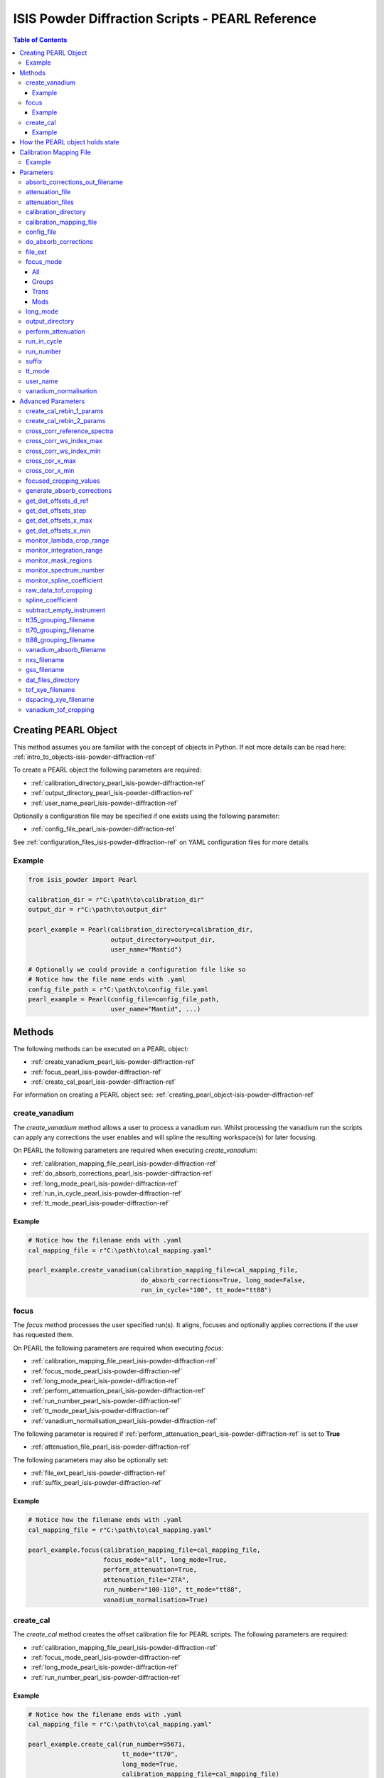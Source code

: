 .. _isis-powder-diffraction-pearl-ref:

=====================================================
ISIS Powder Diffraction Scripts - PEARL Reference
=====================================================

.. contents:: Table of Contents
    :local:

.. _creating_pearl_object-isis-powder-diffraction-ref:

Creating PEARL Object
----------------------

This method assumes you are familiar with the concept of objects in Python.
If not more details can be read here: :ref:`intro_to_objects-isis-powder-diffraction-ref`

To create a PEARL object the following parameters are required:

- :ref:`calibration_directory_pearl_isis-powder-diffraction-ref`
- :ref:`output_directory_pearl_isis-powder-diffraction-ref`
- :ref:`user_name_pearl_isis-powder-diffraction-ref`

Optionally a configuration file may be specified if one exists
using the following parameter:

- :ref:`config_file_pearl_isis-powder-diffraction-ref`

See :ref:`configuration_files_isis-powder-diffraction-ref`
on YAML configuration files for more details

Example
^^^^^^^

..  code-block:: python

  from isis_powder import Pearl

  calibration_dir = r"C:\path\to\calibration_dir"
  output_dir = r"C:\path\to\output_dir"

  pearl_example = Pearl(calibration_directory=calibration_dir,
                        output_directory=output_dir,
                        user_name="Mantid")

  # Optionally we could provide a configuration file like so
  # Notice how the file name ends with .yaml
  config_file_path = r"C:\path\to\config_file.yaml
  pearl_example = Pearl(config_file=config_file_path,
                        user_name="Mantid", ...)

Methods
--------
The following methods can be executed on a PEARL object:

- :ref:`create_vanadium_pearl_isis-powder-diffraction-ref`
- :ref:`focus_pearl_isis-powder-diffraction-ref`
- :ref:`create_cal_pearl_isis-powder-diffraction-ref`

For information on creating a PEARL object see:
:ref:`creating_pearl_object-isis-powder-diffraction-ref`

.. _create_vanadium_pearl_isis-powder-diffraction-ref:

create_vanadium
^^^^^^^^^^^^^^^
The *create_vanadium* method allows a user to process a vanadium run.
Whilst processing the vanadium run the scripts can apply any corrections
the user enables and will spline the resulting workspace(s) for later focusing.

On PEARL the following parameters are required when executing *create_vanadium*:

- :ref:`calibration_mapping_file_pearl_isis-powder-diffraction-ref`
- :ref:`do_absorb_corrections_pearl_isis-powder-diffraction-ref`
- :ref:`long_mode_pearl_isis-powder-diffraction-ref`
- :ref:`run_in_cycle_pearl_isis-powder-diffraction-ref`
- :ref:`tt_mode_pearl_isis-powder-diffraction-ref`

Example
=======

..  code-block:: python

  # Notice how the filename ends with .yaml
  cal_mapping_file = r"C:\path\to\cal_mapping.yaml"

  pearl_example.create_vanadium(calibration_mapping_file=cal_mapping_file,
                                do_absorb_corrections=True, long_mode=False,
                                run_in_cycle="100", tt_mode="tt88")

.. _focus_pearl_isis-powder-diffraction-ref:

focus
^^^^^
The *focus* method processes the user specified run(s). It aligns,
focuses and optionally applies corrections if the user has requested them.

On PEARL the following parameters are required when executing *focus*:

- :ref:`calibration_mapping_file_pearl_isis-powder-diffraction-ref`
- :ref:`focus_mode_pearl_isis-powder-diffraction-ref`
- :ref:`long_mode_pearl_isis-powder-diffraction-ref`
- :ref:`perform_attenuation_pearl_isis-powder-diffraction-ref`
- :ref:`run_number_pearl_isis-powder-diffraction-ref`
- :ref:`tt_mode_pearl_isis-powder-diffraction-ref`
- :ref:`vanadium_normalisation_pearl_isis-powder-diffraction-ref`


The following parameter is required if
:ref:`perform_attenuation_pearl_isis-powder-diffraction-ref` is set to **True**

- :ref:`attenuation_file_pearl_isis-powder-diffraction-ref`

The following parameters may also be optionally set:

- :ref:`file_ext_pearl_isis-powder-diffraction-ref`
- :ref:`suffix_pearl_isis-powder-diffraction-ref`
  
Example
=======

..  code-block:: python

  # Notice how the filename ends with .yaml
  cal_mapping_file = r"C:\path\to\cal_mapping.yaml"

  pearl_example.focus(calibration_mapping_file=cal_mapping_file,
                      focus_mode="all", long_mode=True,
                      perform_attenuation=True,
                      attenuation_file="ZTA",
                      run_number="100-110", tt_mode="tt88",
                      vanadium_normalisation=True)

.. _create_cal_pearl_isis-powder-diffraction-ref:

create_cal
^^^^^^^^^^
The *create_cal* method creates the offset calibration file for PEARL
scripts. The following parameters are required:

- :ref:`calibration_mapping_file_pearl_isis-powder-diffraction-ref`
- :ref:`focus_mode_pearl_isis-powder-diffraction-ref`
- :ref:`long_mode_pearl_isis-powder-diffraction-ref`
- :ref:`run_number_pearl_isis-powder-diffraction-ref`

Example
=======

.. code-block:: python

  # Notice how the filename ends with .yaml
  cal_mapping_file = r"C:\path\to\cal_mapping.yaml"
  
  pearl_example.create_cal(run_number=95671, 
                           tt_mode="tt70",
                           long_mode=True,
                           calibration_mapping_file=cal_mapping_file)


.. _state_for_pearl_isis-powder-diffraction-ref:

How the PEARL object holds state
--------------------------------

The PEARL object does not behave as described in
:ref:`how_objects_hold_state_isis-powder-diffraction-ref`. For PEARL,
any settings given in the constructor for the PEARL object, either
explicitly or via a config file, are taken as defaults. If these are
overridden in a call to either
:ref:`focus_pearl_isis-powder-diffraction-ref`,
:ref:`create_vanadium_pearl_isis-powder-diffraction-ref` or
:ref:`create_cal_pearl_isis-powder-diffraction-ref`, then these
settings only apply to that line, and are reverted to the defaults
when the line has finished executing.

.. _calibration_mapping_pearl_isis-powder-diffraction-ref:

Calibration Mapping File
------------------------
The calibration mapping file holds the mapping between
run numbers, current label, offset filename and the empty
and vanadium numbers.

For more details on the calibration mapping file see:
:ref:`cycle_mapping_files_isis-powder-diffraction-ref`

The layout on PEARL should look as follows
substituting the example values included for appropriate values:

.. code-block:: yaml

  1-100:
    label: "1_1"
    offset_file_name: "offset_file.cal"
    empty_run_numbers: "10"
    vanadium_run_numbers: "20"

Example
^^^^^^^^
.. code-block:: yaml

  1-100:
    label: "1_1"
    offset_file_name: "offset_file.cal"
    empty_run_numbers: "10"
    vanadium_run_numbers: "20"

  101-:
    label: "1_2"
    offset_file_name: "offset_file.cal"
    empty_run_numbers: "110"
    vanadium_run_numbers: "120"

Parameters
-----------
The following parameters for PEARL are intended for regular use
when using the ISIS Powder scripts.

.. _absorb_out_filename_isis-powder-diffraction-ref:

absorb_corrections_out_filename
^^^^^^^^^^^^^^^^^^^^^^^^^^^^^^^

Required if :ref:`gen_absorb_pearl_isis-powder-diffraction-ref` is set to **True**.

The full path to save generated absorption corrects file to.

*Note: The path to the file must include the file extension*

Example Input:

.. code-block:: python

  pearl_example.focus(generate_absorb_corrections=True,
                      absorb_corrections_out_filename=r"C:\PEARL\pearl_absorb_sphere_17_2.nxs"...)

.. _attenuation_file_pearl_isis-powder-diffraction-ref:

attenuation_file
^^^^^^^^^^^^^^^^
Required if :ref:`perform_attenuation_pearl_isis-powder-diffraction-ref`
is set to **True**

The name of the attenuation file to use within the
:ref:`focus_pearl_isis-powder-diffraction-ref` method. The name must match the name
of one of the entries in the :ref:`attenuation_files_pearl_isis-powder-diffraction-ref` setting

The workspace will be attenuated with the specified file
if the :ref:`focus_mode_pearl_isis-powder-diffraction-ref`
is set to **all** or **trans**. For more details see
:ref:`PearlMCAbsorption<algm-PearlMCAbsorption>`

Example Input:

..  code-block:: python

  pearl_example.focus(attenuation_file="ZTA", ...)

.. _attenuation_files_pearl_isis-powder-diffraction-ref:

attenuation_files
^^^^^^^^^^^^^^^^^

A list of attenuation file names and paths that are available for use in the Focus process.
It is expected that this setting will be specified in a configuration yaml file as follows:

.. code-block:: yaml

  attenuation_files:
    - name : ZTA
      path : C:\path\to\anvil_atten_files\PRL112_DC25_10MM_FF.OUT
    - name : WC
      path : C:\path\to\anvil_atten_files\PRL985_WC_HOYBIDE_NK_10MM_FF.OUT

It can alternatively be supplied as part of the call to focus:

..  code-block:: python

  pearl_example.focus(attenuation_file="ZTA", attenuation_files=r'[{"name": "ZTA", "path": r"C:\path\to\anvil_atten_files\PRL112_DC25_10MM_FF.OUT"}]' ...)

*Note: The path to the file must include the file extension*

.. _calibration_directory_pearl_isis-powder-diffraction-ref:

calibration_directory
^^^^^^^^^^^^^^^^^^^^^
This parameter should be the full path to the calibration folder.
Within the folder the following should be present:

- Grouping .cal files:

  - :ref:`tt35_grouping_filename_pearl_isis-powder-diffraction-ref`
  - :ref:`tt70_grouping_filename_pearl_isis-powder-diffraction-ref`
  - :ref:`tt88_grouping_filename_pearl_isis-powder-diffraction-ref`
- Vanadium Absorption File
  (see: :ref:`vanadium_absorb_filename_pearl_isis-powder-diffraction-ref`)
- Folder(s) with the label name specified in mapping file (e.g. "1_1")

  - Inside each folder should be the offset file with name specified in mapping file

The script will also save out vanadium splines into the relevant
label folder which are subsequently loaded and used within the
:ref:`focus_pearl_isis-powder-diffraction-ref` method.

Example Input:

..  code-block:: python

  pearl_example = Pearl(calibration_directory=r"C:\path\to\calibration_dir", ...)

.. _calibration_mapping_file_pearl_isis-powder-diffraction-ref:

calibration_mapping_file
^^^^^^^^^^^^^^^^^^^^^^^^
This parameter gives the full path to the YAML file containing the
calibration mapping. For more details on this file see:
:ref:`calibration_mapping_pearl_isis-powder-diffraction-ref`

*Note: This should be the full path to the file including extension*

Example Input:

..  code-block:: python

  # Notice the filename always ends in .yaml
  pearl_example = Pearl(calibration_mapping_file=r"C:\path\to\file\calibration_mapping.yaml", ...)

.. _config_file_pearl_isis-powder-diffraction-ref:

config_file
^^^^^^^^^^^
The full path to the YAML configuration file. This file is
described in detail here: :ref:`configuration_files_isis-powder-diffraction-ref`
It is recommended to set this parameter at object creation instead
of on a method as it will warn if any parameters are overridden
in the scripting window.

*Note: This should be the full path to the file including extension*

Example Input:

..  code-block:: python

  # Notice the filename always ends in .yaml
  pearl_example = Pearl(config_file=r"C:\path\to\file\configuration.yaml", ...)

.. _do_absorb_corrections_pearl_isis-powder-diffraction-ref:

do_absorb_corrections
^^^^^^^^^^^^^^^^^^^^^
Indicates whether to perform vanadium absorption corrections
when calling :ref:`create_vanadium_pearl_isis-powder-diffraction-ref`.
If set to True the vanadium absorption file
(described here: :ref:`vanadium_absorb_filename_pearl_isis-powder-diffraction-ref`)
will be loaded and the vanadium sample will be divided by the pre-calculated
absorption corrections.

Accepted values are: **True** or **False**

Example Input:

..  code-block:: python

  pearl_example.create_vanadium(do_absorb_corrections=True, ...)

.. _file_ext_pearl_isis-powder-diffraction-ref:

file_ext
^^^^^^^^
*Optional*

Specifies a file extension to use when using the
:ref:`focus_pearl_isis-powder-diffraction-ref` method.

This should be used to process partial runs. When
processing full runs (i.e. completed runs) it should not
be specified as Mantid will automatically determine the
best extension to use.

*Note: A leading dot (.) is not required but
is preferred for readability*

Example Input:

..  code-block:: python

  pearl_example.focus(file_ext=".s01", ...)

.. _focus_mode_pearl_isis-powder-diffraction-ref:

focus_mode
^^^^^^^^^^
Determines how the banks are grouped when using the
:ref:`focus_pearl_isis-powder-diffraction-ref` method.
Each mode is further described below.

Accepted values are: **All**, **Groups**, **Mods** and **Trans**

All
====
In all mode banks 1-9 (inclusive) are summed into a single spectra
then scaled down to 1/9 of their original values.

The workspace is also attenuated if
:ref:`perform_attenuation_pearl_isis-powder-diffraction-ref`
is set to **True**.

Workspaces containing banks 10-14 are left as
separate workspaces with appropriate names.

Groups
======
In groups mode banks 1+2+3, 4+5+6, 7+8+9 are summed into three (3)
separate workspaces. Each workspace is scaled down to a 1/3 of original scale.

The workspaces containing banks 4-9 (inclusive) are then added
into a separate workspace and scaled down to 1/2 original scale.

Banks 10-14 are left as separate workspaces with appropriate names.

Trans
======
In trans mode banks 1-9 (inclusive) are summed into a single spectra
then scaled down to 1/9 original scale.

The workspace is also attenuated if
:ref:`perform_attenuation_pearl_isis-powder-diffraction-ref`
is set to **True**.

All banks are also output as individual workspaces with appropriate names
with no additional processing applied.

Mods
====
In mods mode every bank is left as individual workspaces with
appropriate names. No additional processing is performed.

Example Input:

..  code-block:: python

  pearl_example.focus(focus_mode="all", ...)

.. _long_mode_pearl_isis-powder-diffraction-ref:

long_mode
^^^^^^^^^
Determines the TOF window to process data in. This
affects both the :ref:`create_vanadium_pearl_isis-powder-diffraction-ref`
and :ref:`focus_pearl_isis-powder-diffraction-ref` methods.

As this affects the vanadium spline used the
:ref:`create_vanadium_pearl_isis-powder-diffraction-ref` method
will need to be called once for each *long_mode* value (**True** and/or **False**)
if the user intends to use a different mode. This will create
a spline for the relevant mode which is automatically used when focusing.

When *long_mode* is **False** the TOF window processed is
between 0-20,000 μs

When *long_mode* is **True** the TOF window processed is
between 20,000-40,000 μs

This also affects the :ref:`advanced_parameters_pearl_isis-powder-diffraction-ref`
used. More detail can be found for each individual parameter
listed under the advanced parameters section.

Accepted values are: **True** or **False**

Example Input:

..  code-block:: python

  pearl_example.create_vanadium(long_mode=False, ...)
  # Or
  pearl_example.focus(long_mode=True, ...)


.. _output_directory_pearl_isis-powder-diffraction-ref:

output_directory
^^^^^^^^^^^^^^^^
Specifies the path to the output directory to save resulting files
into. The script will automatically create a folder
with the label determined from the
:ref:`calibration_mapping_file_pearl_isis-powder-diffraction-ref`
and within that create another folder for the current
:ref:`user_name_pearl_isis-powder-diffraction-ref`.

Within this folder processed data will be saved out in
several formats.

Example Input:

..  code-block:: python

  pearl_example = Pearl(output_directory=r"C:\path\to\output_dir", ...)

.. _perform_attenuation_pearl_isis-powder-diffraction-ref:

perform_attenuation
^^^^^^^^^^^^^^^^^^^^
Indicates whether to perform attenuation corrections
whilst running :ref:`focus_pearl_isis-powder-diffraction-ref`.
For more details of the corrections performed see:
:ref:`PearlMCAbsorption<algm-PearlMCAbsorption>`

If this is set to **True**
:ref:`attenuation_file_pearl_isis-powder-diffraction-ref`
must be set too.

*Note: This correction will only be performed if 'focus_mode'
is in* **All** or **Trans**.
See: :ref:`focus_mode_pearl_isis-powder-diffraction-ref`
for more details.

Accepted values are: **True** or **False**

Example Input:

..  code-block:: python

  pearl_example.focus(perform_attenuation=True, ...)

.. _run_in_cycle_pearl_isis-powder-diffraction-ref:

run_in_cycle
^^^^^^^^^^^^
Indicates a run from the current cycle to use when calling
:ref:`create_vanadium_pearl_isis-powder-diffraction-ref`.
This does not have the be the first run of the cycle or
the run number corresponding to the vanadium. However it
must be in the correct cycle according to the
:ref:`calibration_mapping_pearl_isis-powder-diffraction-ref`.

Example Input:

..  code-block:: python

  # In this example assume we mean a cycle with run numbers 100-200
  pearl_example.create_vanadium(run_in_cycle=100, ...)

.. _run_number_pearl_isis-powder-diffraction-ref:

run_number
^^^^^^^^^^
Specifies the run number(s) to process when calling the
:ref:`focus_pearl_isis-powder-diffraction-ref` and
:ref:`create_cal_pearl_isis-powder-diffraction-ref` methods.

This parameter accepts a single value or a range
of values with the following syntax:

**-** : Indicates a range of runs inclusive
(e.g. *1-10* would process 1, 2, 3....8, 9, 10)

**,** : Indicates a gap between runs
(e.g. *1, 3, 5, 7* would process run numbers 1, 3, 5, 7)

These can be combined like so:
*1-3, 5, 8-10* would process run numbers 1, 2, 3, 5, 8, 9, 10.

On Pearl any ranges of runs indicates the runs will be summed
before any additional processing takes place. For example
a run input of *1, 3, 5* will sum runs 1, 3 and 5 together
before proceeding to focus them.

Example Input:

..  code-block:: python

  # Sum and process run numbers 1, 3, 5, 6, 7
  pearl_example.focus(run_number="1, 3, 5-7", ...)
  # Or just a single run
  pearl_example.focus(run_number=100, ...)

.. _suffix_pearl_isis-powder-diffraction-ref:

suffix
^^^^^^
*Optional*

This parameter specifies a suffix to append the names of output files
during a focus.

Example Input:

.. code-block:: python

  pearl_example.focus(suffix="-corr", ...)

.. _tt_mode_pearl_isis-powder-diffraction-ref:

tt_mode
^^^^^^^^
Specifies the detectors to be considered from the
grouping files. This is used in the
:ref:`create_vanadium_pearl_isis-powder-diffraction-ref` and
:ref:`focus_pearl_isis-powder-diffraction-ref` methods.

For more details of the grouping file which is selected between
see the following:

- :ref:`tt35_grouping_filename_pearl_isis-powder-diffraction-ref`
- :ref:`tt70_grouping_filename_pearl_isis-powder-diffraction-ref`
- :ref:`tt88_grouping_filename_pearl_isis-powder-diffraction-ref`

Accepted values are: **tt35**, **tt70** and **tt80**

When calling :ref:`create_vanadium_pearl_isis-powder-diffraction-ref`
**all** can be used to implicitly process all of the supported
values indicated above.

Example Input:

..  code-block:: python

  pearl_example.create_vanadium(tt_mode="all", ...)
  # Or
  pearl_example.focus(tt_mode="tt35", ...)

.. _user_name_pearl_isis-powder-diffraction-ref:

user_name
^^^^^^^^^
Specifies the name of the current user when creating a
new PEARL object. This is only used when saving data to
sort data into respective user folders.
See :ref:`output_directory_pearl_isis-powder-diffraction-ref`
for more details.

Example Input:

..  code-block:: python

  pearl_example = Pearl(user_name="Mantid", ...)

.. _vanadium_normalisation_pearl_isis-powder-diffraction-ref:

vanadium_normalisation
^^^^^^^^^^^^^^^^^^^^^^
Indicates whether to divide the focused workspace within
:ref:`focus_pearl_isis-powder-diffraction-ref` mode with a
previously generated vanadium spline.

This requires a vanadium to have been previously created
with the :ref:`create_vanadium_pearl_isis-powder-diffraction-ref`
method

Accepted values are: **True** or **False**

Example Input:

..  code-block:: python

  pearl_example.focus(vanadium_normalisation=True, ...)

.. _advanced_parameters_pearl_isis-powder-diffraction-ref:

Advanced Parameters
--------------------
.. warning:: These values are not intended to be changed and should
             reflect optimal defaults for the instrument. For more
             details please read:
             :ref:`instrument_advanced_properties_isis-powder-diffraction-ref`

             This section is mainly intended to act as reference of the
             current settings distributed with Mantid

All values changed in the advanced configuration file
requires the user to restart Mantid for the new values to take effect.
Please read :ref:`instrument_advanced_properties_isis-powder-diffraction-ref`
before proceeding to change values within the advanced configuration file.

.. _create_cal_rebin_1_params_pearl_isis-powder-diffraction-ref:

create_cal_rebin_1_params
^^^^^^^^^^^^^^^^^^^^^^^^^
The rebin parameters to use in the first rebin operation in
:ref:`create_cal_pearl_isis-powder-diffraction-ref`. On PEARL this is
set to the following:

.. code-block:: python

  # Long mode OFF:
        create_cal_rebin_1_params: "100,-0.0006,19950"
	
  # Long mode ON:
        create_cal_rebin_1_params: "20300,-0.0006,39990"

	
.. _create_cal_rebin_2_params_pearl_isis-powder-diffraction-ref:

create_cal_rebin_2_params
^^^^^^^^^^^^^^^^^^^^^^^^^
The rebin parameters to use in the second rebin operation in
:ref:`create_cal_pearl_isis-powder-diffraction-ref`. On PEARL this is
set to the following:

.. code-block:: python

  create_cal_rebin_2_params: "1.8,0.002,2.1"


.. _cross_corr_reference_spectra_pearl_isis-powder-diffraction-ref:

cross_corr_reference_spectra
^^^^^^^^^^^^^^^^^^^^^^^^^^^^
The Workspace Index of the spectra to correlate all other spectra
against in the cross-correlation step of
:ref:`create_cal_pearl_isis-powder-diffraction-ref`. On PEARL this is
set to the following:

.. code-block:: python

  cross_corr_reference_spectra: 20

  
.. _cross_corr_ws_index_max_pearl_isis-powder-diffraction-ref:

cross_corr_ws_index_max
^^^^^^^^^^^^^^^^^^^^^^^
The workspace index of the last member of the range of spectra to
cross-correlate against in
:ref:`create_cal_pearl_isis-powder-diffraction-ref`. On PEARL this is
set to the following:

.. code-block:: python

  cross_corr_ws_index_max: 1063

  
.. _cross_corr_ws_index_min_pearl_isis-powder-diffraction-ref:

cross_corr_ws_index_min
^^^^^^^^^^^^^^^^^^^^^^^
The workspace index of the first member of the range of spectra to
cross-correlate against in
:ref:`create_cal_pearl_isis-powder-diffraction-ref`. On PEARL this is
set to the following:

.. code-block:: python

  cross_corr_ws_index_min: 9

  
.. _cros_cor_x_max_pearl_isis-powder-diffraction-ref:

cross_cor_x_max
^^^^^^^^^^^^^^^
The ending point of the region to be cross correlated in
:ref:`create_cal_pearl_isis-powder-diffraction-ref`. On PEARL this is
set to the following:

.. code-block:: python

  cross_corr_x_max: 2.1


.. _cros_corr_x_min_pearl_isis-powder-diffraction-ref:

cross_cor_x_min
^^^^^^^^^^^^^^^
The starting point of the region to be cross correlated in
:ref:`create_cal_pearl_isis-powder-diffraction-ref`. On PEARL this is
set to the following:

.. code-block:: python

  cross_corr_x_min: 1.8


.. _focused_cropping_values_pearl_isis-powder-diffraction-ref:

focused_cropping_values
^^^^^^^^^^^^^^^^^^^^^^^
Indicates a list of TOF values to crop the focused workspace
which was created by :ref:`focus_pearl_isis-powder-diffraction-ref`
on a bank by bank basis.

This parameter is a list of bank cropping values with
one list entry per bank. The values **must** have a smaller
TOF window than the :ref:`vanadium_tof_cropping_pearl_isis-powder-diffraction-ref`

*Note: The value passed with the*
:ref:`long_mode_pearl_isis-powder-diffraction-ref` *parameter
determines the set of values used.*

On PEARL this is set to the following TOF windows:

..  code-block:: python

  # Long mode OFF:
        focused_cropping_values: [
        (1500, 19900),  # Bank 1
        (1500, 19900),  # Bank 2
        (1500, 19900),  # Bank 3
        (1500, 19900),  # Bank 4
        (1500, 19900),  # Bank 5
        (1500, 19900),  # Bank 6
        (1500, 19900),  # Bank 7
        (1500, 19900),  # Bank 8
        (1500, 19900),  # Bank 9
        (1500, 19900),  # Bank 10
        (1500, 19900),  # Bank 11
        (1500, 19900),  # Bank 12
        (1500, 19900),  # Bank 13
        (1500, 19900)   # Bank 14
      ]

  # Long mode ON:
        focused_cropping_values: [
        (20300, 38830),  # Bank 1
        (20300, 38830),  # Bank 2
        (20300, 38830),  # Bank 3
        (20300, 38830),  # Bank 4
        (20300, 38830),  # Bank 5
        (20300, 38830),  # Bank 6
        (20300, 38830),  # Bank 7
        (20300, 38830),  # Bank 8
        (20300, 38830),  # Bank 9
        (20300, 38830),  # Bank 10
        (20300, 38830),  # Bank 11
        (20300, 38830),  # Bank 12
        (20300, 38830),  # Bank 13
        (20300, 38830)   # Bank 14
      ]


.. _gen_absorb_pearl_isis-powder-diffraction-ref:

generate_absorb_corrections
^^^^^^^^^^^^^^^^^^^^^^^^^^^
Indicates whether to generate the absorption corrections, instead of
reading them from a file. Allowed values are: **True** and
**False**. If set to **True**,
:ref:`absorb_out_filename_isis-powder-diffraction-ref` must also be
set. On PEARL this is set to the following:

.. code-block:: python

  generate_absorb_corrections: False

.. _get_det_offsets_d_ref_pearl_isis-powder-diffraction-ref:

get_det_offsets_d_ref
^^^^^^^^^^^^^^^^^^^^^
Center of reference peak in d-space for GetDetectorOffsets in
:ref:`create_cal_pearl_isis-powder-diffraction-ref`. On PEARL this is
set to the following:

.. code-block:: python

  get_det_offsets_d_ref: 1.912795


.. _get_det_offsets_step_pearl_isis-powder-diffraction-ref:

get_det_offsets_step
^^^^^^^^^^^^^^^^^^^^
Step size used to bin d-spacing data in GetDetectorOffsets when
running :ref:`create_cal_pearl_isis-powder-diffraction-ref`. On PEARL
this is set to the following:

.. code-block:: python

  get_det_offsets_step: 0.002


.. _get_det_offsets_x_max_pearl_isis-powder-diffraction-ref:

get_det_offsets_x_max
^^^^^^^^^^^^^^^^^^^^^
Maximum of CrossCorrelation data to search for peak, usually negative,
in :ref:`create_cal_pearl_isis-powder-diffraction-ref`. On PEARL this
is set to the following:

.. code-block:: python

  get_det_offsets_x_max: -200

  
.. _get_det_offsets_x_min_pearl_isis-powder-diffraction-ref:

get_det_offsets_x_min
^^^^^^^^^^^^^^^^^^^^^
Minimum of CrossCorrelation data to search for peak, usually negative,
in :ref:`create_cal_pearl_isis-powder-diffraction-ref`. On PEARL this
is set to the following:

.. code-block:: python

  get_det_offsets_x_min: -200
		

.. _monitor_lambda_crop_range_pearl_isis-powder-diffraction-ref:

monitor_lambda_crop_range
^^^^^^^^^^^^^^^^^^^^^^^^^
The range in dSpacing to crop a monitor spectra to when generating a
spline of the current to the target. This is should be stored as a tuple of
both values (lower and upper bound).

*Note: The value passed with the*
:ref:`long_mode_pearl_isis-powder-diffraction-ref` *parameter
determines the set of values used.*

On PEARL this is set to the following:

..  code-block:: python

  # Long mode OFF:
    monitor_lambda_crop_range: (0.03, 6.00)

  # Long mode ON:
    monitor_lambda_crop_range: (5.9, 12.0)

.. _monitor_integration_range_pearl_isis-powder-diffraction-ref:

monitor_integration_range
^^^^^^^^^^^^^^^^^^^^^^^^^
The maximum and minimum values for a bin whilst
integrating the monitor spectra.
Any values that fall outside of this range will not be considered.
This should be stored as a tuple of both values (lower and upper bound).
See: :ref:`Integration<algm-Integration>` for more details.

*Note: The value passed with the*
:ref:`long_mode_pearl_isis-powder-diffraction-ref` *parameter
determines the set of values used.*

On PEARL this is set to the following:

..  code-block:: python

  # Long mode OFF:
  monitor_integration_range: (0.6, 5.0)

  # Long mode ON:
  monitor_integration_range: (6, 10)

.. _monitor_mask_regions_pearl_isis-powder-diffraction-ref:

monitor_mask_regions
^^^^^^^^^^^^^^^^^^^^

The masks applied to monitor spectra when normalising a workspace.

On PEARL this is set to the following:

.. code-block:: python

  monitor_mask_regions: [[3.45, 2.96, 2.1,  1.73],
                         [3.7,  3.2,  2.26, 1.98]]
					
.. _monitor_spectrum_number_pearl_isis-powder-diffraction-ref:

monitor_spectrum_number
^^^^^^^^^^^^^^^^^^^^^^^
The workspace spectrum number that represents a
monitor which can be used to calculate current.

On PEARL this is set to the following:

..  code-block:: python

  monitor_spectrum_number: 1,


.. _monitor_spline_coefficient_pearl_isis-powder-diffraction-ref:

monitor_spline_coefficient
^^^^^^^^^^^^^^^^^^^^^^^^^^
Determines the spline coefficient to use whilst
processing the monitor spectra to normalise by
current. For more details see:
:ref:`SplineBackground <algm-SplineBackground>`

On PEARL this is set to the following:

..  code-block:: python

  monitor_spline_coefficient: 20

.. _raw_data_tof_cropping_pearl_isis-powder-diffraction-ref:

raw_data_tof_cropping
^^^^^^^^^^^^^^^^^^^^^
Determines the TOF window to crop all spectra down to before any
processing in the :ref:`create_vanadium_pearl_isis-powder-diffraction-ref`
and :ref:`focus_pearl_isis-powder-diffraction-ref` methods.

This helps remove negative counts where at very low TOF
the empty counts can exceed the captured neutron counts
of the run to process. It also is used
to crop to the correct TOF window depending on the
value of the :ref:`long_mode_pearl_isis-powder-diffraction-ref` parameter.

*Note: The value passed with the*
:ref:`long_mode_pearl_isis-powder-diffraction-ref` *parameter
determines the set of values used.*

On PEARL this is set to the following:

..  code-block:: python

  # Long mode OFF:
    raw_data_tof_cropping: (0, 19995)

  # Long mode ON:
    raw_data_tof_cropping: (20280, 39000)

.. _spline_coefficient_pearl_isis-powder-diffraction-ref:

spline_coefficient
^^^^^^^^^^^^^^^^^^
Determines the spline coefficient to use after processing
the vanadium in :ref:`create_vanadium_pearl_isis-powder-diffraction-ref`
method. For more details see: :ref:`SplineBackground <algm-SplineBackground>`
This value is lower on long-mode to deal with the increased noise.

*Note that if this value is changed 'create_vanadium'
will need to be called again.*

On PEARL this is set to the following:

..  code-block:: python

  # Long mode OFF:
    spline_coefficient: 60
    
  # Long mode ON:
    spline_coefficient: 5

.. _subtract_empty_instrument_pearl_isis-powder-diffraction-ref:

subtract_empty_instrument
^^^^^^^^^^^^^^^^^^^^^^^^^
Provides the option to disable subtracting empty instrument runs from
the run being focused. This is useful for focusing empties, as
subtracting an empty from itself, or subtracting the previous cycle's
empty from this cycle's, creates meaningless data. Set to **False** to
disable empty subtraction.

On PEARL this is set to the following:

.. code-block:: python

  subtract_empty_instrument: True

.. _tt35_grouping_filename_pearl_isis-powder-diffraction-ref:

tt35_grouping_filename
^^^^^^^^^^^^^^^^^^^^^^
Determines the name of the grouping cal file which is located
within top level of the :ref:`calibration_directory_pearl_isis-powder-diffraction-ref`
if :ref:`tt_mode_pearl_isis-powder-diffraction-ref` is set to **tt35**

The grouping file determines the detector ID to bank mapping to use
whilst focusing the spectra into banks.

On PEARL this is set to the following:

..  code-block:: python

  tt35_grouping_filename: "pearl_group_12_1_TT35.cal"

.. _tt70_grouping_filename_pearl_isis-powder-diffraction-ref:

tt70_grouping_filename
^^^^^^^^^^^^^^^^^^^^^^
Determines the name of the grouping cal file which is located
within top level of the :ref:`calibration_directory_pearl_isis-powder-diffraction-ref`
if :ref:`tt_mode_pearl_isis-powder-diffraction-ref` is set to **tt70**

The grouping file determines the detector ID to bank mapping to use
whilst focusing the spectra into banks.

On PEARL this is set to the following:

..  code-block:: python

  tt70_grouping_filename: "pearl_group_12_1_TT70.cal"

.. _tt88_grouping_filename_pearl_isis-powder-diffraction-ref:

tt88_grouping_filename
^^^^^^^^^^^^^^^^^^^^^^
Determines the name of the grouping cal file which is located
within top level of the :ref:`calibration_directory_pearl_isis-powder-diffraction-ref`
if :ref:`tt_mode_pearl_isis-powder-diffraction-ref` is set to **tt88**

The grouping file determines the detector ID to bank mapping to use
whilst focusing the spectra into banks.

On PEARL this is set to the following:

..  code-block:: python

  tt88_grouping_filename: "pearl_group_12_1_TT88.cal"

.. _vanadium_absorb_filename_pearl_isis-powder-diffraction-ref:

vanadium_absorb_filename
^^^^^^^^^^^^^^^^^^^^^^^^
Determines the name of the precalculated vanadium absorption
correction values to apply when running
:ref:`create_vanadium_pearl_isis-powder-diffraction-ref`.

This file must be located within the top level of the
:ref:`calibration_directory_pearl_isis-powder-diffraction-ref`
directory.

On PEARL this is set to the following:

..  code-block:: python

  vanadium_absorb_filename: "pearl_absorp_sphere_10mm_newinst2_long.nxs"

.. _nxs_filename_pearl_isis-powder-diffraction-ref:

nxs_filename
^^^^^^^^^^^^
A template for the filename of the generated NeXus file.

.. _gss_filename_pearl_isis-powder-diffraction-ref:

gss_filename
^^^^^^^^^^^^
A template for the filename of the generated GSAS file.

.. _dat_files_directory_pearl_isis-powder-diffraction-ref:

dat_files_directory
^^^^^^^^^^^^^^^^^^^
The subdirectory of the output directory where the .xye files are saved

.. _tof_xye_filename_pearl_isis-powder-diffraction-ref:

tof_xye_filename
^^^^^^^^^^^^^^^^
A template for the filename of the generated TOF XYE file.

.. _dspacing_xye_filename_pearl_isis-powder-diffraction-ref:

dspacing_xye_filename
^^^^^^^^^^^^^^^^^^^^^
A template for the filename of the generated dSpacing XYE file.


.. _vanadium_tof_cropping_pearl_isis-powder-diffraction-ref:

vanadium_tof_cropping
^^^^^^^^^^^^^^^^^^^^^
Determines the TOF window to crop all banks to
within the :ref:`create_vanadium_pearl_isis-powder-diffraction-ref`
method. This is applied after focusing and before a spline is taken.

It is used to remove low counts at the start and end of the vanadium run
to produce a spline which better matches the data.

This parameter is stored as a tuple of both values (lower and upper bound).
The values **must** have a larger TOF window than the
:ref:`focused_cropping_values_pearl_isis-powder-diffraction-ref`
and a smaller window than :ref:`raw_data_tof_cropping_pearl_isis-powder-diffraction-ref`.

*Note: The value passed with the*
:ref:`long_mode_pearl_isis-powder-diffraction-ref` *parameter
determines the set of values used.*

On PEARL this is set to the following:

..  code-block:: python

  # Long mode OFF:
    vanadium_tof_cropping: (1400, 19990)
  # Long mode ON:
    vanadium_tof_cropping: (20295, 39000)

.. categories:: Techniques
